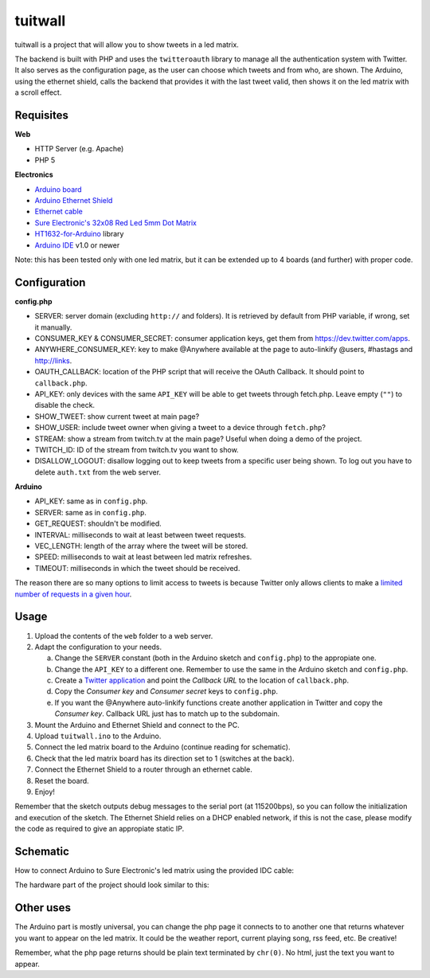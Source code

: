 tuitwall
========

tuitwall is a project that will allow you to show tweets in a led matrix.

The backend is built with PHP and uses the ``twitteroauth`` library to manage all the authentication system with Twitter. It also serves as the configuration page, as the user can choose which tweets and from who, are shown.
The Arduino, using the ethernet shield, calls the backend that provides it with the last tweet valid, then shows it on the led matrix with a scroll effect.

Requisites
----------

**Web**

- HTTP Server (e.g. Apache)
- PHP 5

**Electronics**

- `Arduino board`_
- `Arduino Ethernet Shield`_
- `Ethernet cable`_
- `Sure Electronic's 32x08 Red Led 5mm Dot Matrix`_
- HT1632-for-Arduino_ library
- `Arduino IDE`_ v1.0 or newer

Note: this has been tested only with one led matrix, but it can be extended up to 4 boards (and further) with proper code.

.. _`Arduino board`: http://arduino.cc/en/Main/ArduinoBoardUno
.. _`Arduino Ethernet Shield`: http://www.arduino.cc/en/Main/ArduinoEthernetShield
.. _`Ethernet cable`: http://en.wikipedia.org/wiki/8P8C_modular_connector#8P8C
.. _`Sure Electronic's 32x08 Red Led 5mm Dot Matrix`: http://www.sureelectronics.net/goods.php?id=1121
.. _HT1632-for-Arduino: https://github.com/gauravmm/HT1632-for-Arduino
.. _`Arduino IDE`: http://arduino.cc/en/Main/Software

Configuration
-------------

**config.php**

- SERVER: server domain (excluding ``http://`` and folders). It is retrieved by default from PHP variable, if wrong, set it manually.
- CONSUMER_KEY & CONSUMER_SECRET: consumer application keys, get them from https://dev.twitter.com/apps.
- ANYWHERE_CONSUMER_KEY: key to make @Anywhere available at the page to auto-linkify @users, #hastags and http://links.
- OAUTH_CALLBACK: location of the PHP script that will receive the OAuth Callback. It should point to ``callback.php``.
- API_KEY: only devices with the same ``API_KEY`` will be able to get tweets through fetch.php. Leave empty (``""``) to disable the check.
- SHOW_TWEET: show current tweet at main page?
- SHOW_USER: include tweet owner when giving a tweet to a device through ``fetch.php``?
- STREAM: show a stream from twitch.tv at the main page? Useful when doing a demo of the project.
- TWITCH_ID: ID of the stream from twitch.tv you want to show.
- DISALLOW_LOGOUT: disallow logging out to keep tweets from a specific user being shown. To log out you have to delete ``auth.txt`` from the web server.

**Arduino**

- API_KEY: same as in ``config.php``.
- SERVER: same as in ``config.php``.
- GET_REQUEST: shouldn't be modified.
- INTERVAL: milliseconds to wait at least between tweet requests.
- VEC_LENGTH: length of the array where the tweet will be stored.
- SPEED: milliseconds to wait at least between led matrix refreshes.
- TIMEOUT: milliseconds in which the tweet should be received.

The reason there are so many options to limit access to tweets is because Twitter only allows clients to make a `limited number of requests in a given hour <https://dev.twitter.com/docs/rate-limiting>`_.

Usage
-----

1. Upload the contents of the ``web`` folder to a web server.
2. Adapt the configuration to your needs.

   a) Change the ``SERVER`` constant (both in the Arduino sketch and ``config.php``) to the appropiate one.
   b) Change the ``API_KEY`` to a different one. Remember to use the same in the Arduino sketch and ``config.php``.
   c) Create a `Twitter application`_ and point the *Callback URL* to the location of ``callback.php``.
   d) Copy the *Consumer key* and *Consumer secret* keys to ``config.php``.
   e) If you want the @Anywhere auto-linkify functions create another application in Twitter and copy the *Consumer key*. Callback URL just has to match up to the subdomain.
3. Mount the Arduino and Ethernet Shield and connect to the PC.
4. Upload ``tuitwall.ino`` to the Arduino.
5. Connect the led matrix board to the Arduino (continue reading for schematic).
6. Check that the led matrix board has its direction set to 1 (switches at the back).
7. Connect the Ethernet Shield to a router through an ethernet cable.
8. Reset the board.
9. Enjoy!

Remember that the sketch outputs debug messages to the serial port (at 115200bps), so you can follow the initialization and execution of the sketch.
The Ethernet Shield relies on a DHCP enabled network, if this is not the case, please modify the code as required to give an appropiate static IP.

.. _Twitter application: https://dev.twitter.com/apps

Schematic
---------

How to connect Arduino to Sure Electronic's led matrix using the provided IDC cable:

.. image:: https://github.com/chiva/tuitwall/raw/master/images/tuitwall-schematic.png

The hardware part of the project should look similar to this:

.. image:: https://github.com/chiva/tuitwall/raw/master/images/tuitwall-hardware.jpg

Other uses
----------

The Arduino part is mostly universal, you can change the php page it connects to to another one that returns whatever you want to appear on the led matrix. It could be the weather report, current playing song, rss feed, etc. Be creative!

Remember, what the php page returns should be plain text terminated by ``chr(0)``. No html, just the text you want to appear.